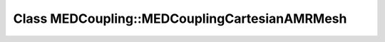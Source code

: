 Class MEDCoupling::MEDCouplingCartesianAMRMesh
==============================================

.. doxygenclass:: MEDCoupling::MEDCouplingCartesianAMRMesh
